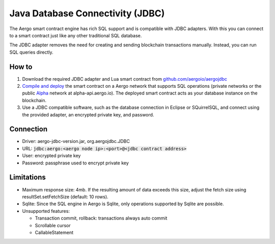 Java Database Connectivity (JDBC)
=================================

The Aergo smart contract engine has rich SQL support and is compatible with JDBC adapters.
With this you can connect to a smart contract just like any other traditional SQL database.

The JDBC adapter removes the need for creating and sending blockchain transactions manually.
Instead, you can run SQL queries directly.

How to
------

1. Download the required JDBC adapter and Lua smart contract from `github.com/aergoio/aergojdbc <https://github.com/aergoio/aergojdbc>`_
2. `Compile and deploy <../lua/hello-world.html#compile-contract>`_ the smart contract on a Aergo network that supports SQL operations (private networks or the public `Alpha <https://alpha.aergoscan.io/>`_ network at alpha-api.aergo.io).
   The deployed smart contract acts as your database instance on the blockchain.
3. Use a JDBC compatible software, such as the database connection in Eclipse or SQuirrelSQL, and connect using the provided adapter, an encrypted private key, and password.

Connection
----------

- Driver: aergo-jdbc-version.jar, org.aergojdbc.JDBC
- URL: :code:`jdbc:aergo:<aergo node ip>:<port>@<jdbc contract address>`
- User: encrypted private key
- Password: passphrase used to encrypt private key

Limitations
-----------

- Maximum response size: 4mb. If the resulting amount of data exceeds this size, adjust the fetch size using resultSet.setFetchSize (default: 10 rows).
- Sqlite: Since the SQL engine in Aergo is Sqlite, only operations supported by Sqlite are possible.
- Unsupported features:

  - Transaction commit, rollback: transactions always auto commit
  - Scrollable cursor
  - CallableStatement